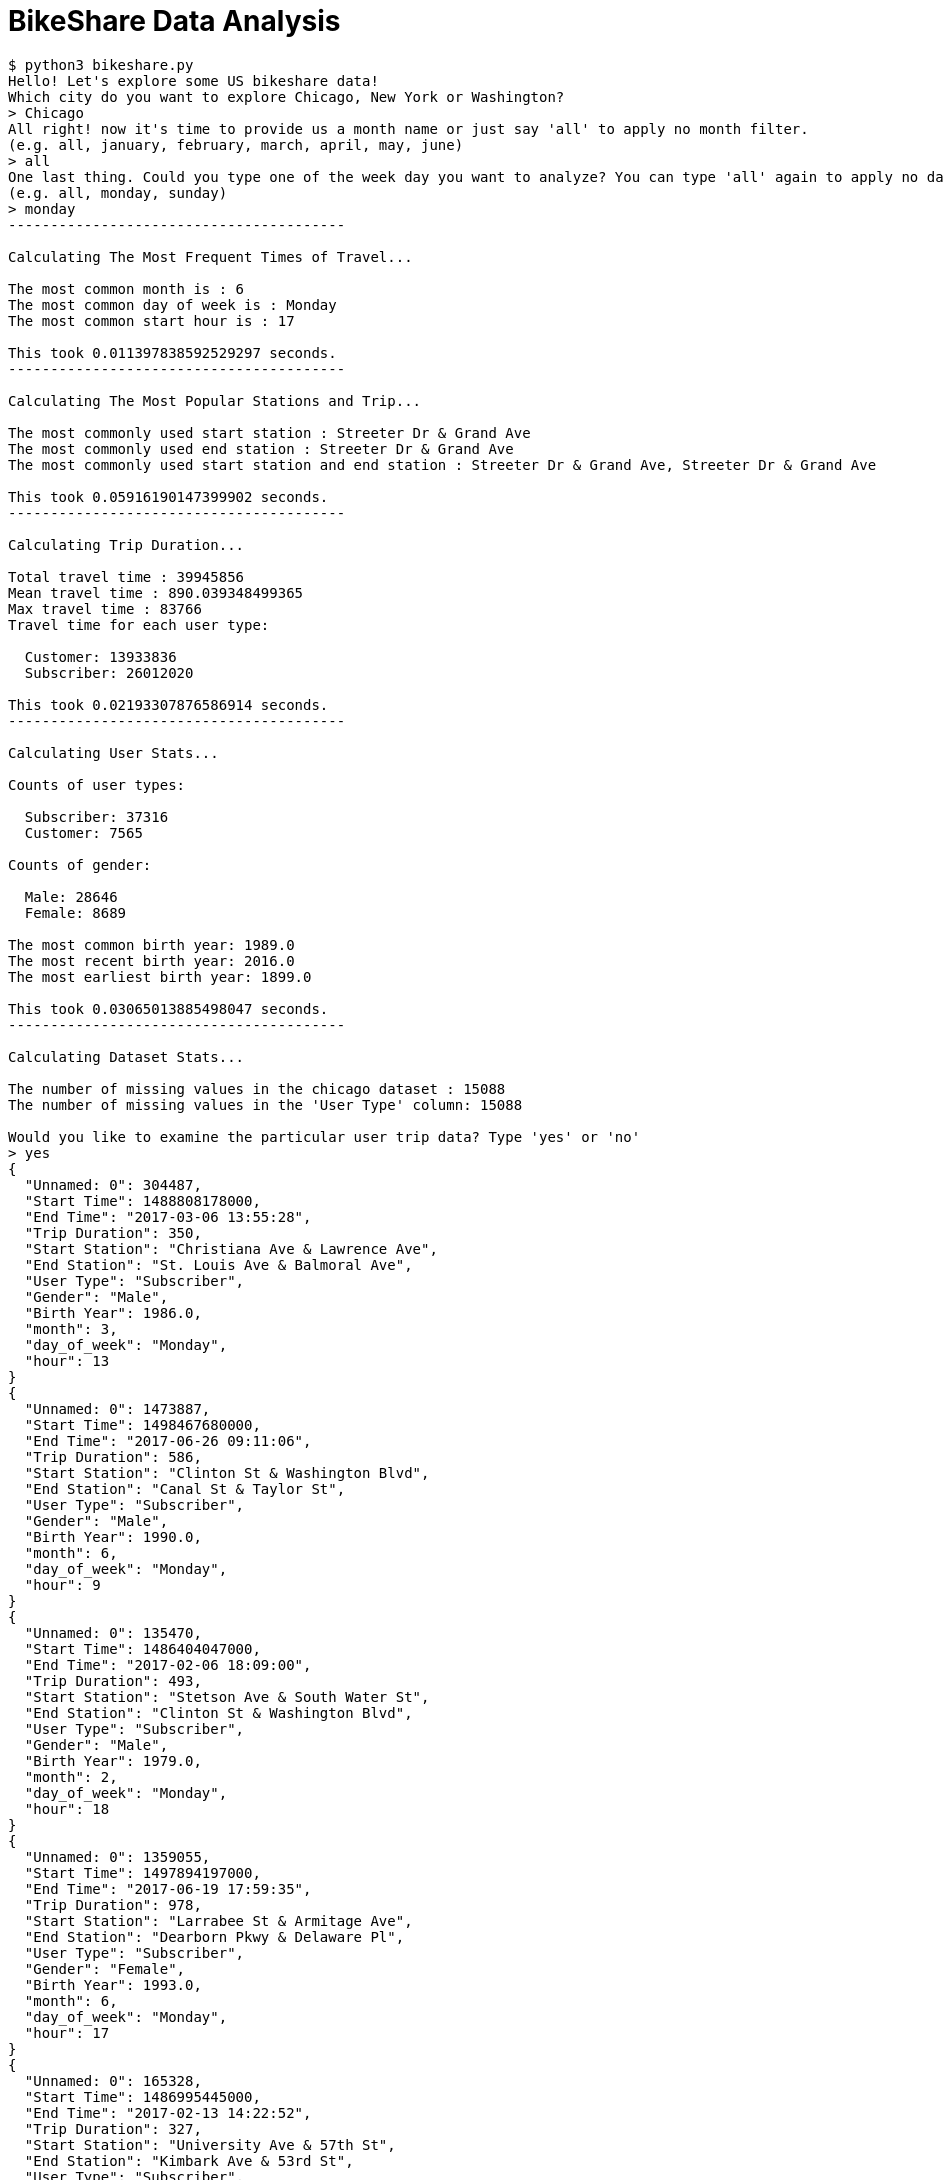 # BikeShare Data Analysis



----
$ python3 bikeshare.py 
Hello! Let's explore some US bikeshare data!
Which city do you want to explore Chicago, New York or Washington?
> Chicago
All right! now it's time to provide us a month name or just say 'all' to apply no month filter.
(e.g. all, january, february, march, april, may, june)
> all
One last thing. Could you type one of the week day you want to analyze? You can type 'all' again to apply no day filter.
(e.g. all, monday, sunday)
> monday
----------------------------------------

Calculating The Most Frequent Times of Travel...

The most common month is : 6
The most common day of week is : Monday
The most common start hour is : 17

This took 0.011397838592529297 seconds.
----------------------------------------

Calculating The Most Popular Stations and Trip...

The most commonly used start station : Streeter Dr & Grand Ave
The most commonly used end station : Streeter Dr & Grand Ave
The most commonly used start station and end station : Streeter Dr & Grand Ave, Streeter Dr & Grand Ave

This took 0.05916190147399902 seconds.
----------------------------------------

Calculating Trip Duration...

Total travel time : 39945856
Mean travel time : 890.039348499365
Max travel time : 83766
Travel time for each user type:

  Customer: 13933836
  Subscriber: 26012020

This took 0.02193307876586914 seconds.
----------------------------------------

Calculating User Stats...

Counts of user types:

  Subscriber: 37316
  Customer: 7565

Counts of gender:

  Male: 28646
  Female: 8689

The most common birth year: 1989.0
The most recent birth year: 2016.0
The most earliest birth year: 1899.0

This took 0.03065013885498047 seconds.
----------------------------------------

Calculating Dataset Stats...

The number of missing values in the chicago dataset : 15088
The number of missing values in the 'User Type' column: 15088

Would you like to examine the particular user trip data? Type 'yes' or 'no'
> yes
{
  "Unnamed: 0": 304487,
  "Start Time": 1488808178000,
  "End Time": "2017-03-06 13:55:28",
  "Trip Duration": 350,
  "Start Station": "Christiana Ave & Lawrence Ave",
  "End Station": "St. Louis Ave & Balmoral Ave",
  "User Type": "Subscriber",
  "Gender": "Male",
  "Birth Year": 1986.0,
  "month": 3,
  "day_of_week": "Monday",
  "hour": 13
}
{
  "Unnamed: 0": 1473887,
  "Start Time": 1498467680000,
  "End Time": "2017-06-26 09:11:06",
  "Trip Duration": 586,
  "Start Station": "Clinton St & Washington Blvd",
  "End Station": "Canal St & Taylor St",
  "User Type": "Subscriber",
  "Gender": "Male",
  "Birth Year": 1990.0,
  "month": 6,
  "day_of_week": "Monday",
  "hour": 9
}
{
  "Unnamed: 0": 135470,
  "Start Time": 1486404047000,
  "End Time": "2017-02-06 18:09:00",
  "Trip Duration": 493,
  "Start Station": "Stetson Ave & South Water St",
  "End Station": "Clinton St & Washington Blvd",
  "User Type": "Subscriber",
  "Gender": "Male",
  "Birth Year": 1979.0,
  "month": 2,
  "day_of_week": "Monday",
  "hour": 18
}
{
  "Unnamed: 0": 1359055,
  "Start Time": 1497894197000,
  "End Time": "2017-06-19 17:59:35",
  "Trip Duration": 978,
  "Start Station": "Larrabee St & Armitage Ave",
  "End Station": "Dearborn Pkwy & Delaware Pl",
  "User Type": "Subscriber",
  "Gender": "Female",
  "Birth Year": 1993.0,
  "month": 6,
  "day_of_week": "Monday",
  "hour": 17
}
{
  "Unnamed: 0": 165328,
  "Start Time": 1486995445000,
  "End Time": "2017-02-13 14:22:52",
  "Trip Duration": 327,
  "Start Station": "University Ave & 57th St",
  "End Station": "Kimbark Ave & 53rd St",
  "User Type": "Subscriber",
  "Gender": "Female",
  "Birth Year": 1984.0,
  "month": 2,
  "day_of_week": "Monday",
  "hour": 14
}

Would you like to examine the particular user trip data? Type 'yes' or 'no'
> no

Would you like to restart? Enter yes or no.
no
----
